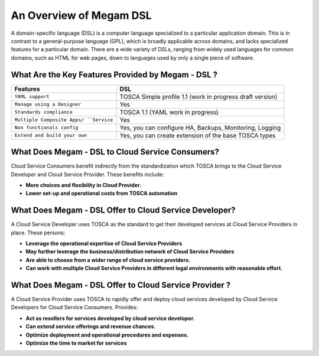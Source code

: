 .. _introcli:

===================================
An Overview of Megam DSL
===================================

A domain-specific language (DSL) is a computer language specialized to a particular application domain. This is in contrast to a general-purpose language (GPL), which is broadly applicable across domains, and lacks specialized features for a particular domain. There are a wide variety of DSLs, ranging from widely used languages for common domains, such as HTML for web pages, down to languages used by only a single piece of software.


What Are the Key Features Provided by Megam - DSL ?
==============================================================

+------------------------------+-----------------------------------+
|          Features            |          DSL                      |
+==============================+===================================+
| ``YAML support``             | TOSCA Simple profile 1.1 (work    |
|                              | in progress draft version)        |
+------------------------------+-----------------------------------+
| ``Manage using a Designer``  | Yes                               |
+------------------------------+-----------------------------------+
| ``Standards compliance``     | TOSCA 1.1 (YAML work in progress) |
+------------------------------+-----------------------------------+
| ``Multiple Composite Apps/   | Yes                               |
| ``Service``                  |                                   |
+------------------------------+-----------------------------------+
| ``Non functionals config``   | Yes, you can configure            |
|                              | HA, Backups, Monitoring, Logging  |
+------------------------------+-----------------------------------+
| ``Extend and build your own``| Yes, you can create extension     |
|                              | of the base TOSCA types           |
+------------------------------+-----------------------------------+



What Does Megam - DSL to Cloud Service Consumers?
==========================================================

Cloud Service Consumers benefit indirectly from the standardization which TOSCA brings to the Cloud Service Developer and Cloud Service Provider. These benefits include:

-  **More choices and flexibility in Cloud Provider.**
-  **Lower set-up and operational costs from TOSCA automation**



What Does Megam - DSL Offer to Cloud Service Developer?
=========================================================

A Cloud Service Developer uses TOSCA as the standard to get their developed services at Cloud Service Providers in place. These persons:

-  **Leverage the operational expertise of Cloud Service Providers**
-  **May further leverage the business/distribution network of Cloud Service Providers**
-  **Are able to choose from a wider range of cloud service providers.**
-  **Can work with multiple Cloud Service Providers in different legal environments with reasonable effort.**



What Does Megam - DSL Offer to Cloud Service Provider ?
============================================================

A Cloud Service Provider uses TOSCA to rapidly offer and deploy cloud services developed by Cloud Service Developers for Cloud Service Consumers. Provides:

-  **Act as resellers for services developed by cloud service developer.**
-  **Can extend service offerings and revenue chances.**
-  **Optimize deployment and operational procedures and expenses.**
-  **Optimize the time to market for services**
